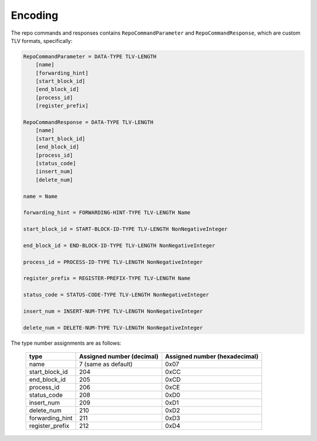 Encoding
========

The repo commands and responses contains ``RepoCommandParameter`` and
``RepoCommandResponse``, which are custom TLV formats, specifically:

.. code-block::

    RepoCommandParameter = DATA-TYPE TLV-LENGTH
        [name]
        [forwarding_hint]
        [start_block_id]
        [end_block_id]
        [process_id]
        [register_prefix]

    RepoCommandResponse = DATA-TYPE TLV-LENGTH
        [name]
        [start_block_id]
        [end_block_id]
        [process_id]
        [status_code]
        [insert_num]
        [delete_num]

    name = Name

    forwarding_hint = FORWARDING-HINT-TYPE TLV-LENGTH Name

    start_block_id = START-BLOCK-ID-TYPE TLV-LENGTH NonNegativeInteger

    end_block_id = END-BLOCK-ID-TYPE TLV-LENGTH NonNegativeInteger

    process_id = PROCESS-ID-TYPE TLV-LENGTH NonNegativeInteger

    register_prefix = REGISTER-PREFIX-TYPE TLV-LENGTH Name

    status_code = STATUS-CODE-TYPE TLV-LENGTH NonNegativeInteger

    insert_num = INSERT-NUM-TYPE TLV-LENGTH NonNegativeInteger

    delete_num = DELETE-NUM-TYPE TLV-LENGTH NonNegativeInteger

The type number assignments are as follows:

    +----------------------+----------------------------+--------------------------------+
    | type                 | Assigned number (decimal)  | Assigned number (hexadecimal)  |
    +======================+============================+================================+
    | name                 | 7 (same as default)        | 0x07                           |
    +----------------------+----------------------------+--------------------------------+
    | start_block_id       | 204                        | 0xCC                           |
    +----------------------+----------------------------+--------------------------------+
    | end_block_id         | 205                        | 0xCD                           |
    +----------------------+----------------------------+--------------------------------+
    | process_id           | 206                        | 0xCE                           |
    +----------------------+----------------------------+--------------------------------+
    | status_code          | 208                        | 0xD0                           |
    +----------------------+----------------------------+--------------------------------+
    | insert_num           | 209                        | 0xD1                           |
    +----------------------+----------------------------+--------------------------------+
    | delete_num           | 210                        | 0xD2                           |
    +----------------------+----------------------------+--------------------------------+
    | forwarding_hint      | 211                        | 0xD3                           |
    +----------------------+----------------------------+--------------------------------+
    | register_prefix      | 212                        | 0xD4                           |
    +----------------------+----------------------------+--------------------------------+

